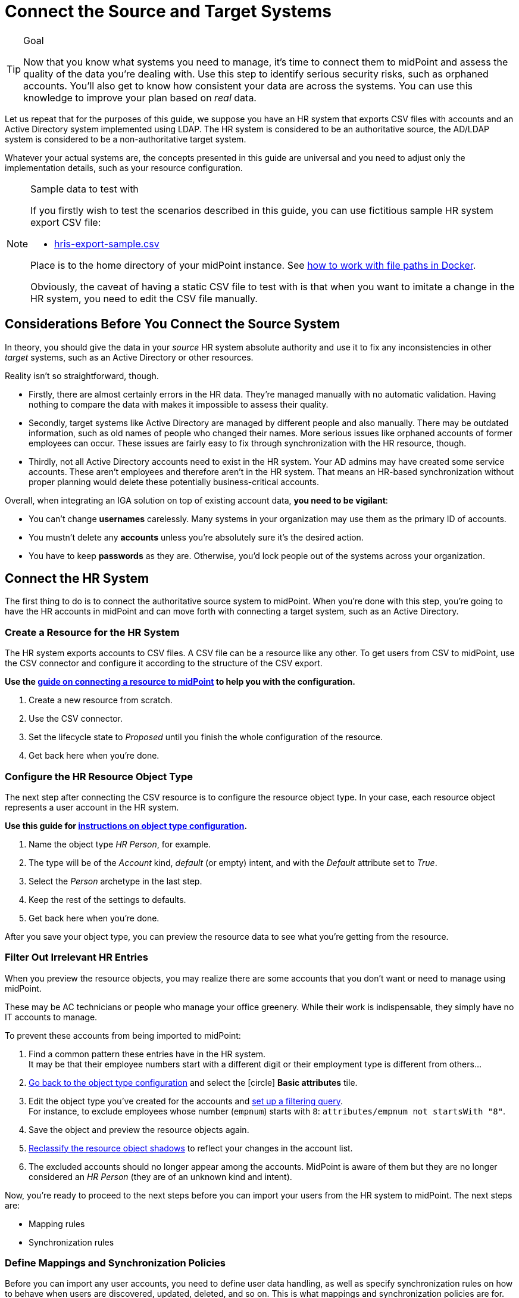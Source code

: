= Connect the Source and Target Systems
:page-nav-title: 'Connect Source and Target'
:page-display-order: 110
:page-toc: top
:experimental:
:icons: font

.Goal
[TIP]
====
Now that you know what systems you need to manage, it's time to connect them to midPoint and assess the quality of the data you're dealing with.
Use this step to identify serious security risks, such as orphaned accounts.
You'll also get to know how consistent your data are across the systems.
You can use this knowledge to improve your plan based on _real_ data.
====

Let us repeat that for the purposes of this guide, we suppose you have an HR system that exports CSV files with accounts and an Active Directory system implemented using LDAP.
The HR system is considered to be an authoritative source, the AD/LDAP system is considered to be a non-authoritative target system.

Whatever your actual systems are, the concepts presented in this guide are universal and you need to adjust only the implementation details, such as your resource configuration.

.Sample data to test with
[NOTE]
====
If you firstly wish to test the scenarios described in this guide, you can use fictitious sample HR system export CSV file:

* xref:../hris-export-sample.csv[hris-export-sample.csv]

Place is to the home directory of your midPoint instance. See xref:/midpoint/quickstart/#file-paths-in-docker-containers[how to work with file paths in Docker].

Obviously, the caveat of having a static CSV file to test with is that when you want to imitate a change in the HR system, you need to edit the CSV file manually.
====

== Considerations Before You Connect the Source System

In theory, you should give the data in your _source_ HR system absolute authority and use it to fix any inconsistencies in other _target_ systems, such as an Active Directory or other resources.

Reality isn't so straightforward, though.

* Firstly, there are almost certainly errors in the HR data.
    They're managed manually with no automatic validation.
    Having nothing to compare the data with makes it impossible to assess their quality.

* Secondly, target systems like Active Directory are managed by different people and also manually.
    There may be outdated information, such as old names of people who changed their names.
    More serious issues like orphaned accounts of former employees can occur.
    These issues are fairly easy to fix through synchronization with the HR resource, though.

* Thirdly, not all Active Directory accounts need to exist in the HR system.
    Your AD admins may have created some service accounts.
    These aren’t employees and therefore aren't in the HR system.
    That means an HR-based synchronization without proper planning would delete these potentially business-critical accounts.

Overall, when integrating an IGA solution on top of existing account data, *you need to be vigilant*:

* You can't change *usernames* carelessly.
  Many systems in your organization may use them as the primary ID of accounts.

* You mustn't delete any *accounts* unless you're absolutely sure it's the desired action.

* You have to keep *passwords* as they are.
  Otherwise, you'd lock people out of the systems across your organization.

== Connect the HR System

The first thing to do is to connect the authoritative source system to midPoint.
When you're done with this step, you're going to have the HR accounts in midPoint and can move forth with connecting a target system, such as an Active Directory.

=== Create a Resource for the HR System

The HR system exports accounts to CSV files.
A CSV file can be a resource like any other.
To get users from CSV to midPoint, use the CSV connector and configure it according to the structure of the CSV export.

*Use the xref:/midpoint/reference/admin-gui/resource-wizard/create-resource-using-wizard/[guide on connecting a resource to midPoint] to help you with the configuration.*

. Create a new resource from scratch.
. Use the CSV connector.
. Set the lifecycle state to _Proposed_ until you finish the whole configuration of the resource.
. Get back here when you're done.

=== Configure the HR Resource Object Type

The next step after connecting the CSV resource is to configure the resource object type.
In your case, each resource object represents a user account in the HR system.

*Use this guide for xref:/midpoint/reference/admin-gui/resource-wizard/object-type/[instructions on object type configuration].*

. Name the object type _HR Person_, for example.
. The type will be of the _Account_ kind, _default_ (or empty) intent, and with the _Default_ attribute set to _True_.
. Select the _Person_ archetype in the last step.
. Keep the rest of the settings to defaults.
. Get back here when you're done.

After you save your object type, you can preview the resource data to see what you're getting from the resource.

=== Filter Out Irrelevant HR Entries

When you preview the resource objects, you may realize there are some accounts that you don't want or need to manage using midPoint.

These may be AC technicians or people who manage your office greenery.
While their work is indispensable, they simply have no IT accounts to manage.

To prevent these accounts from being imported to midPoint:

. Find a common pattern these entries have in the HR system. +
    It may be that their employee numbers start with a different digit or their employment type is different from others…

. xref:/midpoint/reference/admin-gui/resource-wizard/object-type[Go back to the object type configuration] and select the icon:circle[] *Basic attributes* tile.

. Edit the object type you've created for the accounts and xref:/midpoint/reference/admin-gui/resource-wizard/object-type#filter-resource-objects[set up a filtering query]. +
    For instance, to exclude employees whose number (`empnum`) starts with `8`: `attributes/empnum not startsWith "8"`.

. Save the object and preview the resource objects again.

. xref:/midpoint/reference/tasks/shadow-reclassification-task/[Reclassify the resource object shadows] to reflect your changes in the account list.

. The excluded accounts should no longer appear among the accounts. MidPoint is aware of them but they are no longer considered an _HR Person_ (they are of an unknown kind and intent).

Now, you're ready to proceed to the next steps before you can import your users from the HR system to midPoint.
The next steps are:

* Mapping rules
* Synchronization rules

=== Define Mappings and Synchronization Policies

Before you can import any user accounts, you need to define user data handling, as well as specify synchronization rules on how to behave when users are discovered, updated, deleted, and so on.
This is what mappings and synchronization policies are for.

==== Set synchronization rules

Firstly, let's tell midPoint what to do in what situation.

* Refer to this guide on creating synchronization rules: xref:/midpoint/reference/admin-gui/resource-wizard/object-type/synchronization/[]

These are the rules to define at this stage of your project:

[cols="2,1,1,4"]
|====
| Name | Situation | Reaction | Comments

| add-focus-for-unmatched
| Unmatched
| Add focus
| The account from CSV doesn't exist in midPoint yet, so let's create the user in midPoint.

// technically not needed in clean MP but they need to add it later anyway so I'm putting it here already @dakle
| link-unlinked
| Unlinked
| Link
| There's a focus for the account but it's not linked to the shadow of the account yet, let's link it. This isn't used during the first import, but it's necessary for later when the account shadows are in midPoint already.

| synchronize-linked
| Linked
| Synchronize
| Synchronize the data between the remote account and the focus based on mappings.

|====

[TIP]
====
See xref:/midpoint/features/current/synchronization/[] to learn about the topic in more depth.
====

==== Map user data

Secondly, you need to map various data in the user objects on the resource to user attributes in midPoint.

* Refer to this guide on creating mapping rules: xref:/midpoint/reference/admin-gui/resource-wizard/object-type/mapping/[].

* Use *inbound mappings* because you're pulling attributes _from_ the resource _to_ midPoint.

Below are the rules to define now.
Your source attribute names may be different based on your source system attribute naming.

[cols="2,1,1,1,1,5"]
|====
| Name | Source | Expression | Target | Lifecycle state | Comments

| empnum-to-name
| `empnum`
| As is
| `name`
| Active
| Name must be unique so the employee number is the best choice now. Later, you can generate unique usernames, for example.

| empnum-to-personalNumber
| `empnum`
| As is
| `personalNumber`
| Active
| empnum is also important for employee identification so we map it to another dedicated parameter. It'll stay there even after you create unique usernames.

| firstName-to-givenName
| `firstName`
| As is
| `givenName`
| Active
| We'll construct a full name from first and last names.

| surname-to-familyName
| `surname`
| As is
| `familyName`
| Active
|

| locality-to-locality
| `locality`
| As is
| `locality`
| Active
| User location can be later used with the full name for a last-resort correlation.

| status-to-lifecycleState
| `status`
| Script
| `lifecycleState`
| Active
| Find the script to use beneath the table.

|====

.The status-to-lifecycleState mapping conversion script
[source,groovy]
----
switch (input) {
   case 'In':
      'active'
      break

   case 'Long-term leave':
      'suspended'
      break

   case 'Former Employee':
      'archived'
      break
}
----

The mappings can be set as _Active_ because the whole resource is still in the _Proposed_ lifecycle state and the states can be considered hierarchical in this case.
Refer to xref:/midpoint/reference/concepts/object-lifecycle/[] for more details about lifecycle states.

image::../hris-inbound-mappings.webp[]

.Naming conventions for mapping names
[NOTE]
====
You may be wondering why name the mappings the way we do above.
On the first sight, it seems redundant to name a mapping _surname-to-familyName_ because it's clearly visible in the mapping ingests surname and outputs its content to _familyName_.

You're right, of course, but the reason for this naming convention is that *mapping names need to be unique throughout the object type*.
This convention helps to ensure that.

As for spaces vs. dashes—you can use either, but dashes are generally the saver option.
====

[TIP]
====
See xref:/midpoint/features/current/mapping/[] to learn about the topic in more depth.
====

=== Import Users From the HR System

// This is covered in [First Steps With MidPoint: Assessment - Evolveum Docs](https://docs.evolveum.com/midpoint/methodology/first-steps/assessment/) but we need this for GUI

Everything is now ready for import.
Before you proceed with the real import, it's best to _simulate_ the action first and see if everything behaves as expected.

==== Simulate First

. You first simulate importing one account.
    Refer to the xref:/midpoint/reference/tasks/synchronization-tasks/import-and-reconciliation/gui/#simulate-import-of-a-single-object[guide on import preview] for details.
. Then, try it with all accounts.
    ** Refer to the xref:/midpoint/reference/tasks/synchronization-tasks/import-and-reconciliation/gui/[guide on creating import tasks in GUI].
    ** When setting up the task, switch on the *Simulate task* toggle to activate simulation mode.
    ** Use _Preview_ mode with the _Development_ configuration in the xref:/midpoint/reference/tasks/synchronization-tasks/import-and-reconciliation/gui#execution[execution setup screen].
    ** xref:/midpoint/reference/tasks/synchronization-tasks/import-and-reconciliation/gui/#read-simulation-results[Inspect the simulation results] and rectify the resource configuration if needed.
. Finally, after you get expected results during the simulation, set up the same import task again with the *simulation toggle switched off* to run the actual real import.

Refer to xref:/midpoint/reference/admin-gui/simulations/[] for guidance on interpreting simulation results.

[TIP]
====
We strongly suggest you *don't skip the simulation steps*.
It's the best way to make sure your resource configuration behaves as expected and fix it if needed.
====

==== Import for Real

Once you confirm you get the expected results during the simulations, you can *import the users for real*:

. Make sure you have all relevant objects in the _Active_ lifecycle state:
    ** The whole resource
    ** The object type for accounts
    ** Mapping rules
    ** Synchronization rules
. Create the same import task you used for simulation but this time with the *simulation toggle switched off*, i.e., use the _Undefined_ execution mode with _Production_ configuration.
    ** With the *Simulate task* toggle off, you won't see the *Execution* screen and midPoint uses the production settings automatically.
. Check the imported accounts in the icon:male[] Accounts section of your resource.
. You can find all imported users also under icon:user[role="red"] *Users* > icon:user[] *Persons*.

image::../hris-people-imported.webp[title="List of focus objects with the Person archetype"]

If you see a list similar to the one above―congratulations, you've imported your users to midPoint and you're ready to connect a target system to midPoint.

You may ask if it's OK to have employee numbers as names of users instead of their real names.
Good and timely question.
It's up to you, but generally, it's better to use usernames as use object identifiers (names).
In this guide, we're going to use the LDAP resource covered in the next sections as a source for usernames because, unlike the HR system, the LDAP resource contains the usernames.

== Connect Your LDAP Target System

The next thing to do is to connect your target system to midPoint.
A target system is a resource that acts as a recipient of data _from_ midPoint.
It's not authoritative, yet it has data on the same accounts that you've imported _to_ midPoint from the HR system.

When a system isn't authoritative, it means that it can't overwrite data in midPoint.
Moreover, midPoint is supposed to overwrite (read: rectify) the data on the resource if they happen to mismatch the data in midPoint.
This is useful in cases when someone creates an unauthorized ("illegal") account on the target system, for example.
Such an account needs to be deleted and midPoint does so as soon as it finds it, if instructed so.

As mentioned in the previous chapter, the target system in this guide is an LDAP server.

.No coin has only one side
[TIP]
====
Target systems may not be authoritative in general, yet they sometimes contain data we don't have in other systems and need to pull them _into_ midPoint rather than delete them as superfluous.
In the case of this guide, it will be the situation with usernames.
We'll read the usernames from the otherwise write-only non-authoritative LDAP system.
====

=== Create a Resource for the LDAP System

The steps you're to take to connect the target system are very similar to what you did with the HR source system.

*Use the xref:/midpoint/reference/admin-gui/resource-wizard/create-resource-using-wizard/[guide on connecting a resource to midPoint] to help you with the configuration.*

. Create a resource from scratch.
. Use the xref:/connectors/connectors/com.evolveum.polygon.connector.ldap.LdapConnector/[LDAP connector].
. Name the resource descriptively, such as _LDAP with users_.
. Configure connection to the LDAP server.
    ** The connector configuration is more complex.
       If you're unsure, your LDAP server admins can help you fill in the right values.
       The xref:/connectors/connectors/com.evolveum.polygon.connector.ldap.LdapConnector/#resource-examples[LDAP resource examples] may also help.
. Create the resource in the _Proposed_ lifecycle state.

[TIP]
====
If you want to follow this guide for learning purposes but don't have an LDAP system you could use, you can imitate it using a CSV resource instead.

To imitate the LDAP resource used in this guide and achieve similar situations, use the this link:../ldap-users-sample.csv[CSV file exported from our training LDAP server].
In such a case, you'd use a CSV connector and an object type of the _AccountObjectClass_ class instead, but the rest of the configuration would stay largely the same.
====

=== Configure the LDAP Resource Object Type

Similarly to the HR system, the LDAP needs a resource object type for the accounts stored on it as well.

*Use this guide for xref:/midpoint/reference/admin-gui/resource-wizard/object-type/[instructions on object type configuration].*

. Name the object type _Normal Account_, for example.
. The type will be of the _Account_ kind, _default_ (or empty) intent, and with the _Default_ attribute set to _True_.
. Set *object class* to _inetOrgPerson_.
. On the data specification screen, set *Type* to _User_ and leave the *Archetype* empty.
. Keep the rest of the settings to defaults.

After you save your object type, you can preview the resource data to see what you're getting from the resource.

=== Define Synchronization Rules

Define the synchronization rules for the LDAP resource.
Use the _Proposed_ lifecycle state to prevent any damage to real data before you validate the configuration.

[cols="2,1,1,4"]
|====
| Name | Situation | Reaction | Comments

| link-unlinked
| Unlinked
| Link
| There's a focus for the account but it's not linked to the shadow of the account yet, let's link it. This isn't used during the first import, but it's necessary for later when the account shadows are in midPoint already.

| synchronize-linked
| Linked
| Synchronize
| Synchronize the data between the remote account and the focus based on mappings.

| synchronize-deleted
| Deleted
| Synchronize
| Restore "illegally" deleted accounts on the resource using the shadow in midPoint.

| delete-unmatched-resource-object
| Unmatched
| Deleted
| Delete orphaned resource objects, i.e., those with no shadow in midPoint. Potentially destructive in case of misconfiguration.

|====

[TIP]
====
See xref:/midpoint/features/current/synchronization/[] to learn about the topic in more depth.
====

=== Create Inbound Mappings for Correlation

As the LDAP resource is currently strictly an outbound resource, meaning that it can't push any data _to_ midPoint, you're going to define a new kind of mappings.
The thing is, to successfully correlate accounts on the LDAP server with the users in midPoint, you need _inbound_ mappings for the LDAP resource, i.e., _from_ LDAP _to_ midPoint.
However, as you don't want any data coming from LDAP to midPoint, the regular inbound mappings aren't the best fit.

That's why you're going to define inbound mappings _strictly for correlation_ purposes.
MidPoint will use these mapping rules only to know which resource attribute to correlate with which _internal_ (focus) user attribute.

These are the mappings to use:

[cols="2,1,1,1,1,5"]
|====
| Name | Source | Expression | Target | Lifecycle state | Comments

| inbound-employeeNumber-for-correlation
| `empnum`
| As is
| `personalNumber`
| Active
| Used for correlating employee number in the resource with the personal number in midPoint.

| inbound-surname-for-correlation
| `surname`
| As is
| `familyName`
| Active
| Used for the second correlation rule when the default employee number correlation fails.

| inbound-givenName-for-correlation
| `givenName`
| As is
| `givenName`
| Active
| Used for the second correlation.

| inbound-locality-for-correlation
| `locality`
| As is
| `locality`
| Active
| Used for the second correlation.

|====


Refer to this guide on how to define mappings: xref:/midpoint/reference/admin-gui/resource-wizard/object-type/mapping/[].
Use *inbound mappings* and set them to be used for correlation only:

. Click icon:edit[] btn:[Edit] on the far-right on each mapping row.
. In *Use for*, select _Correlation_.
. Click icon:arrow-right-from-bracket[rotate=180] btn:[Exit wizard].

// TODO: task 12 - rework /midpoint/reference/master/admin-gui/resource-wizard/object-type/mapping/
// to be better structured and contain more info on advanced mapping settings,
// so that I can just link it from here instead of writing the whole guide on correlation-only setting.

=== Define LDAP correlation rules

Next up are the correlation rules.
In the case of an inbound (target) system, correlation ensures that midPoint can bind together accounts on the resource (or rather their xref:/glossary/#shadow[shadows] in midPoint) with the corresponding focal objects, (users) in midPoint.

Refer to xref:/midpoint/reference/admin-gui/resource-wizard/object-type/correlation/[] for more details on the topic.

In general, to correlate objects (e.g., accounts) from various resources, you need to find a common identifier.
In the case of the showcase data this guide uses, it's the employee number.
If an entry in LDAP has the same employee number as a user in midPoint, they're surely a match.

You could use, for example, a combination of the first name and surname, but it'd be a lot less reliable indicator because there are many people named John Smith.
That means you can use such correlation rule to connect the entries automatically.
More on that later.

Here are the correlation rules.
To edit the correlators:

. Click icon:edit[] btn:[Edit] on the far-right side of the correlation rule row.
. Click icon:circle-plus[] btn:[Add correlator]
. Fill in the *Item* and select the *Search method*.
    Repeat for every correlator.
. Click icon:check[] btn:[Confirm settings] when you're done.

Refer to xref:/midpoint/reference/admin-gui/resource-wizard/object-type/correlation/[] for more detailed guide on setting up correlation rules.
The xref:/midpoint/features/current/correlation/[] feature page may be useful to you if you wish to dive deeper into the correlation mechanisms.


[cols="2,5,1,1,1,5"]
|====
| Rule name | Description | Weight | Tier | Enabled | Correlators (Item : Search method)

| personalNumber-correlation
| Correlation using `personalNumber`. Doesn't require human intervention.
|
| 1
| True
| `personalNumber` : Exact match

| last-resort-correlation
| Correlation using givenName, familyName and locality. Trusted only by 50%, human intervention is needed.
| 0.5
| 10
| True
| `givenName` : Exact match +
    `familyName` : Exact match +
    `locality`: Exact match

|====

[NOTE]
====
The attributes used in the correlation rules are acquired by the correlation-only inbound mappings.
====

=== Simulate LDAP Reconciliation

To test your configuration, run a simulated reconciliation task on the development environment.

. Create

1. Create simul-devel task for the LDAP resource
2. Inspect the results
3. Adjust the rules so that MP doesn't delete what you don't want deleted and so on...
// t=2060






---
= The old original content follows
---

.Goal
TIP: Asses the _real_ data quality, determine practical next steps.
At this point we know what we _really_ have, what we can build on, what needs to be improved.
We can identify the most severe security risks, such as orphaned accounts.
Now we can improve our plan, adding more details based on the _real_ data.

You have some kind of HR data now.
In theory, you should use the HR data to create and manage accounts in target system, such as your Active Directory.
However, in practice, this is not entirely straightforward.

Firstly, it is almost certain that there are errors and inaccuracies in the HR data.
The data were maintained manually for a long time, with no way for automatic validation.
Mistakes in the data might be buried deep, surviving undetected for decades.
Having nothing to compare the data with, there is no telling how good or bad the data are.

Secondly, the data in your target systems (especially Active Directory) certainly leave a lot to be desired.
These were managed manually for years, with no automatic way to make sure they’re correct.
There will be account belonging to people that left your organizations years ago.
There will be accounts using maiden names of women that are married now.
There will be strange accounts and identifiers that originated ages ago when your organization was still small and system administration was fun.
There may be all kinds of weirdness and historical baggage frozen in time because nobody remembers what it does and everybody is scared to touch it.

In general, when deploying identity management system to an existing environment, we need to take extra care of the following:

. *usernames*: midPoint usernames should be the same as for the principal authentication system. In this methodology, we assume that company's Active Directory or LDAP which will be connected as the first target system is used as the source of usernames.
. *accounts*: we shouldn’t harm any existing accounts in an unexpected way
. *passwords*: we shouldn’t alter (e.g. re-generate) any existing account password

Taking HR data and simply forcing them to Active Directory will never work.
We need much smarter approach.

// TODO: short summary of the process

This is what you have to do:

== Connect HR System

*Connect HR* data source to midPoint.
Set up your HR identity resource in midPoint, using CSV or DatabaseTable connector.

.Please refer to the following documentation:

* xref:/midpoint/reference/admin-gui/resource-wizard/[]

You can see this step in action in the First Steps Methodology webinar video:

video::suo775ym_PE[youtube,title="Step 2: Connect Source System (HR)",start="1216"]

Deal with just the very basic data items for now:

* Names (given name, family name)
* Employee number, student number or similar identifier
* Status (active, former employee, alumni, etc.) and/or validity date/time (based on contract etc.)

You can ignore other fields for now.
We can get back to them later.

The resource is created in `Proposed` lifecycle status by default.
Keep it that way at this stage.

We recommend to use resource capabilities to disable `Create`, `Update` and `Delete` operations on the resource.

Create a new object type for HR accounts to allow creation of users in midPoint with `Person` archetype assigned.

.Please refer to the following documentation:

* xref:/midpoint/reference/admin-gui/resource-wizard/#object-type-configuration[Resource wizard - part Object type configuration]

WARNING: Make sure you select the proper archetype before importing the users. Change of archetype is not supposed to be a straightforward process as archetypes are expected to work as object classes in the future.

Preview your HR records which will be imported to see if you want to import all of them, or you want to import only a subset of them using a classification filter (e.g. if you want to ignore non-IT personnel).
While the resource is in `Proposed` lifecycle state, you can redefine classification filters and reclassify your HR accounts as many times as you wish.

[#import-users-from-hr]
==  Import Users From HR To MidPoint

*Import users* to midPoint, using HR data.
For simplicity, use HR person identifier (e.g. employee number) as the midPoint username.
We will import the usernames from AD/LDAP later.

.Please refer to the following documentation:

* xref:/midpoint/reference/admin-gui/resource-wizard/#wizard-for-task-creation[Resource wizard - part Wizard for task creation]

You can see this step in action in the First Steps Methodology webinar video:

video::suo775ym_PE[youtube,title="Step 3: Import from HR",start="1541"]

//Select appropriate algorithm for midPoint username.
//You surely have some username convention (such as `jsmith`) in place.

Start with importing a single HR account with preview option to see how the user would be created in midPoint.
Then you can xref:/midpoint/reference/simulation/[simulate] the import of all HR accounts using a simulated import task running with _Development_ configuration to see how all the users would be created in midPoint.

You can continually improve your imported data by adding more attribute mappings.

When finished, switch the HR resource to `Active` lifecycle state.

.Please refer to the following documentation:

* xref:/midpoint/reference/admin-gui/resource-wizard/#how-to-use-lifecycle-state[Resource wizard - part How to use lifecycle state]

WARNING: Make sure you’ve selected the proper archetype for users before importing them. Change of archetype is not supposed to be a straightforward process as archetypes are expected to work as object classes in the future.

Now you can import the HR data, creating user objects in midPoint.
As we’re working with simple data for now, the import should go well.

.User lifecycle
[NOTE]
====
This is where user lifecycle management starts.

We need at least some basic framework for user lifecycle management at this point.

If we can identify inactive (former) HR persons, we can utilize this information when checking for accounts in target systems that shouldn’t be there (if we don’t import inactive users from HR, we will see their accounts in target systems as simply orphaned).
====

Instead of setting user's `administrativeStatus`, we recommend to set midPoint user's `lifecycleState` property based on HR data as either:

* active
* suspended (e.g. temporarily inactive employees - parental leave, long-term sickness etc.)
* archived (e.g. former employees)

.If you have imported users with incorrect archetype
[NOTE]
====
If you’ve managed to import users from source system with an incorrect archetype, please do the following:

. Delete all imported users from midPoint (make sure you don’t delete `administrator` user)
.. midPoint will attempt to delete the source accounts in HR as well, if you have disabled `Create`, `Update` and `Delete` operations in resource capabilities, errors will be displayed (this is expected)
. Re-configure HR resource to use a correct archetype for user creation.
. Re-run the import task from HR resource.
====

[#connect-active-directory]
== Connect Active Directory

*Set up your Active Directory (or LDAP) identity resource* in midPoint and keep it in `Proposed` lifecycle state.
Create Object type definition for AD accounts and keep it in `Proposed` lifecycle state as well.

.Please refer to the following documentation:

* xref:/midpoint/reference/admin-gui/resource-wizard/[]

TIP: You can see this step in action in https://youtu.be/suo775ym_PE?t=1898&si=In5OAmPHUM9p7YdW[Step 4: Connect Target System in the First Steps Methodology Webinar] video.

You can see this step in action in the First Steps Methodology webinar video:

video::suo775ym_PE[youtube,title="Step 4: Connect Target System",start="1898"]

Set up outbound mappings for the small data set that you’ve (given name, username and so on) and keep them in `Draft` lifecycle state (effectively disabled).

Configure correlation rules for AD accounts.

Configure synchronization configuration in `Proposed` lifecycle state.

We don’t want to change any data in Active Directory yet.

.Please refer to the following documentation:

* xref:/midpoint/reference/admin-gui/resource-wizard/#synchronization[Resource wizard - part Synchronization]
* xref:/midpoint/reference/admin-gui/resource-wizard/#correlation[Resource wizard - part Correlation]
* xref:/midpoint/reference/admin-gui/resource-wizard/#mappings[Resource wizard - part Mappings]

.Resource templates
[NOTE]
====
Resource templates can be prepared in advance.

Creating a new resource based on resource template instead of creating it from scratch can save your time as the basic configuration would be pre-defined, and you can enable/update it as necessary.
====

TIP: Please refer to our https://github.com/Evolveum/midpoint-samples/tree/master/samples/resources/ad-ldap/AD[Active Directory resource sample] for more information. This sample was tested with our First Steps Methodology.


==  Correlate Active Directory Accounts

*Correlate Active Directory accounts* with midPoint users.
If you have employee numbers (or similar unique attributes from HR) stored in your Active Directory, then use that for correlation.
As an alternative if no such data can be used or if data is unreliable, you may want to use several attributes for _approximate_ correlation such as names, locality, department etc.
Manual confirmation using midPoint correlation cases can be used to specify midPoint user who should own the Active Directory account if the match is ambiguous.

.Please refer to the following documentation:
* xref:/midpoint/reference/admin-gui/resource-wizard/#synchronization[Resource wizard - part Synchronization]
* xref:/midpoint/reference/admin-gui/resource-wizard/#correlation[Resource wizard - part Correlation]
* xref:/midpoint/reference/admin-gui/resource-wizard/#wizard-for-task-creation[Resource wizard - part Wizard for task creation]


You can see this step in action in the First Steps Methodology webinar video:

video::suo775ym_PE[youtube,title="Step 5: Target System Integration",start="2027"]


After configuring correlation and synchronization (while the resource, object type and synchronization configuration is in `Proposed` lifecycle state):

//Otherwise, use the generated midPoint usernames (e.g. `jsmith` convention) as the correlation identifier to match //(assumed) majority of the accounts to their corresponding owners in midPoint:

. Run the simulated _reconciliation_ task on AD resource using _Development_ configuration.
. Then have a look at the task and simulation results in midPoint GUI (interactively).

If you maintained your identifier assignment conventions reasonably well, most identities should correlate well.
MidPoint will show you correlation statistics for your accounts.

Of course, if the correlation is not able to use the personal/employee numbers, just users' names, there will be problems of `John Smith` and `Josh Smith` with their `jsmith` and `jsmith42` accounts.
Let's leave that for later.
For now just focus on correlating the bulk of users.

If you get 80-90% users to correlate well, you’re done here.

There will be also orphaned accounts (`Unmatched` synchronization situation).
Based on your resource configuration, midPoint may report they will be deactivated (but we’re still in `Proposed` lifecycle state - just simulating).

We will analyze the accounts here, but we will take final decision later in <<Clean Up The Accounts>> to not stop us from progressing.

TIP: You can analyze/clean up the data in several iterations.

The orphaned accounts generally fall into the following categories:

. *Obviously orphaned accounts*:
Review the list of orphaned accounts (the accounts in Active Directory not having an owner in midPoint which should mean they aren’t related to HR data on which midPoint data is based) one by one and make sure these aren’t_ system accounts (see the _System (service) accounts_ category).
+
Be careful if your HR system doesn’t contain/export former employees data; in such situation you will not have the former employees in midPoint as users and their Active Directory accounts will be also considered orphaned.
+
If you’re absolutely sure the accounts should be deactivated, you don’t need to mark them and leave them to their (later) fate.

. *Orphaned accounts of unclear origin*:
Review the list of orphaned accounts (the accounts in Active Directory not having an owner in midPoint which should mean they aren’t related to HR data on which midPoint data is based) one by one and make sure these aren’t_ system accounts (see the _System (service) accounts_ category).
+
xref:/midpoint/reference/concepts/mark/[_Mark_ the undesired ones as Decommission later] to be deactivated eventually (but not yet).

. *System (service) accounts*:
For all accounts that are crucial for Active Directory, we need a different decision.
+
xref:/midpoint/reference/concepts/mark/[_Mark_ the system accounts as Protected in midPoint] to keep track of them, but ignore them otherwise by midPoint.

. *Accounts unmatched because of data inconsistencies.*
Review the rest of accounts which haven’t been matched or decided in the previous steps.
This is the time to take care of the Smiths, Johnsons and Browns if no reasonably unique attribute could have been used for their correlation.
If possible, update your correlation configuration to use more attributes to find matching users (e.g. Given name, Family name, Location, ...).
+
You can also try to figure out which account belongs to which user and correlate them manually.
+
Or you can mark specific accounts as "Correlate later" to ignore them now and resolve them in later iteration.
+
If you did the previous steps well, there should be just a handful of them.
+
Sometimes there are several accounts (or groups of accounts) which need to be reviewed in more detail and remedied.
To avoid getting stuck in this phase, you may simply mark these accounts for later review ("Don’t touch") and ignore any provisioning for them fow now.
(This is actually similar to the concepts of protected accounts, but having a different mark allows us to differentiate the accounts. We want them marked only temporarily, and they will be reported.)

TIP: We recommend to *review the accounts marked in previous iterations* to avoid a constant increase of their numbers.

After you’ve finished marking of your accounts, you can run the simulated _reconciliation_ task with _Development_ configuration again.
Your marked accounts shouldn’t be reported to be deactivated anymore.
Orphaned accounts which aren’t marked should be still reported as to be deactivated.

Switch the resource, object type configuration and all synchronization actions except for `Unmatched` situation to `Active` lifecycle state.
Switch the synchronization action for `Unmatched` situation to `Draft` lifecycle state (to keep the reaction temporarily disabled), and:

. Run the simulated _reconciliation_ task on AD resource using _Production_ configuration.
. Then have a look at the simulation results in midPoint GUI (interactively). Orphaned accounts shouldn’t be touched anymore - we will resolve them later, the synchronization configuration for them won't be used now (just in simulations).

Correlate the majority of your accounts now:

. Run the _reconciliation_ task on AD resource.
. Check the correlation statistics (watch for *Linked* situation)
. Majority of your accounts should be linked to their midPoint owners.


Of course, you’re doing this for the first time.
Chances are that you haven’t got all your configuration exactly right at the first try.
You may even need to update your HR resource configuration (e.g. if you forgot to import employee number) and reimport HR data.
Therefore, we assume you will work in iterations.
Simulations will guide you all the way.

== Import Active Directory usernames

Until now, users in midPoint have been created with employee number (or similar) attribute from HR.
But your users already have Active Directory usernames.
We can reuse them also for midPoint users - the advantage will be more obvious later, if we switch the midPoint authentication mechanism to use Active Directory.

.Please refer to the following documentation:
* xref:/midpoint/reference/admin-gui/resource-wizard/#mappings[Resource wizard - part Mappings]
* xref:/midpoint/reference/admin-gui/resource-wizard/#wizard-for-task-creation[Resource wizard - part Wizard for task creation]


You can see this step in action in the First Steps Methodology webinar video:

video::suo775ym_PE[youtube,title="Step 6: Import Usernames from Target System",start="2461"]


Re-configure the original HR inbound mapping for midPoint username: set its strength to _weak_.
This allows to still create midPoint users who have no Active Directory account, but AD username will have higher priority.

Re-configure your Active Directory resource: add a new _inbound_ mapping from AD's login attribute to midPoint username.
The mapping will be created as _strong_ by default, to take precedence over HR, but keep the mapping lifecycle state `Proposed` (simulation) for now.

Simulate the username import:

. Run the simulated or  _reconciliation_ task on AD resource using _Development_ configuration (as the mapping we're interested in is in `Proposed` lifecycle state).
. Then have a look at the simulation results in midPoint GUI (interactively).

For all users with Active Directory account, midPoint will indicate username change.
Inspect the changes and fix the username mapping in Active Directory if needed.

Re-configure your Active Directory inbound mapping: set it to `Active` lifecycle state.

.Optional step:
[TIP]
====

Simulate the username import once again:

. Run the simulated _reconciliation_ task on AD resource using _Production_ configuration.
. Then have a look at the simulation results in midPoint GUI (interactively).

Inspect the changes and fix the username mapping in Active Directory if needed, before you turn import them for real.
====

Import the usernames now:

. Run the _reconciliation_ task on AD resource.
. Majority of your midPoint users should be renamed according to their Active Directory usernames.
. Users without accounts in Active Directory (e.g. still uncorrelated) will keep their original usernames from HR (based on e.g. employee number). Such users (without Active Directory accounts) can be easily found in midPoint using GUI.

== Clean Up The Accounts

After the majority of the accounts have been correlated and usernames imported, we can handle the orphaned accounts (in situation `Unmatched`).
You have already marked your accounts (and intentionally not marked some of them).

.Please refer to the following documentation:

* xref:/midpoint/reference/admin-gui/resource-wizard/#synchronization[Resource wizard - part Synchronization]

You can see this step in action in the First Steps Methodology webinar video:

video::suo775ym_PE[youtube,title="Step 6.1: Clean Up Orphaned Accounts",start="2723"]


You are ready for clean up procedure:

. re-configure synchronization action for `Unmatched` situation: set it to `Active` lifecycle state.
. run _reconciliation_ task with Active Directory with _Production_ configuration to see what would happen one last time. If the simulation results correspond to what you’ve seen earlier with _Development_ configuration, continue.
. run _reconciliation_ task with Active Directory
. unmarked orphaned accounts should be deactivated
. additionally, the policy for orphaned accounts is set from now on, but the marked accounts will not be harmed.

During the clean up part (now or in one of the later iterations), you should check if there are any uncorrelatable accounts that can be correlated using additional correlation rules and/or operator intervention.

You can see this step in action in the First Steps Methodology webinar video:

video::suo775ym_PE[youtube,title="Step 6.2: Correlation with Operator Confirmation",start="2833"]

You should periodically review your xref:/midpoint/reference/concepts/mark/[marked accounts], especially those "temporary" states such as "To be decommissioned", "Don’t update" and "Correlate later".

You should also periodically run reconciliation task with your Active Directory to detect and deactivate any future orphaned accounts.
Unmarking those accounts and running _reconciliation_ task with Active Directory will remove them.

This phase may seem as pointless phase.
Why not just go directly to automation?
That is what we really want!
However, assessment is all but pointless.
Automation can be done only after the assessment phase is done.
Attempts to automate processes with unreliable data are futile, they invariably lead to failures, usually a very expensive failures.
Speaking from a couple of decades of identity management experience, there is no such thing as reliable data, unless the data are cleaned up and systematically maintained with an assistance of identity management platform.
Simply speaking: you may think that your data is good, but it is not.

== Prepare Active Directory for Provisioning

Before turning on automation, we need to ensure the provisioning configuration for Active Directory resource is correct.
Especially if you’re preparing the configuration in iterations, you need to make sure you’re going right direction.
Simulations will guide you all the way.

.Please refer to the following documentation:

* xref:/midpoint/reference/admin-gui/resource-wizard/#mappings[Resource wizard - part Mappings]
* xref:/midpoint/reference/admin-gui/resource-wizard/#activation[Resource wizard - part Activation]
* xref:/midpoint/reference/admin-gui/resource-wizard/#credentials[Resource wizard - part Credentials]
* xref:/midpoint/reference/admin-gui/resource-wizard/#wizard-for-task-creation[Resource wizard - part Wizard for task creation]


You can see this step in action in the First Steps Methodology webinar video:

video::suo775ym_PE[youtube,title="Step 7: Enable Provisioning to Target System",start="3088"]

Prepare / update outbound attribute mappings for your Active Directory attributes that you wish to provision.
If you want to force midPoint policy for attributes, you would need to make your mappings strong (this is default if you use GUI to create the mappings).
Set your mappings' lifecycle state attributes to `Proposed` to allow simulations.

Prepare / update outbound password mapping(s) for your Active Directory:

. to generate _initial_ (strength: weak) random password for any _new_ Active Directory account from now on.
The password will be forgotten; users need to cooperate with AD administrators or Helpdesk to gain their first credentials.
. to allow passing midPoint password changes to Active Directory (if you wish to use midPoint for AD password changes).
. set your credentials mappings' lifecycle state to `Proposed` to allow simulations.

Passwords may be also changed via Active Directory as usual (or both).

Prepare / update outbound activation mapping(s) for your Active Directory:

. to enable/disable Active Directory accounts based on midPoint user's Lifecycle state
. (optional) xref:/midpoint/reference/resources/resource-configuration/schema-handling/activation/#predefined-activation-mapping[configuration] for Disable instead of delete, Delayed delete etc. - if needed
. set your activation mappings(s') lifecycle state to `Proposed` to allow simulations.

NOTE: midPoint authentication against Active Directory (or LDAP) is assumed for later steps.

Then you can start your simulations:

. Run the simulated _reconciliation_ task on AD resource using _Development_ configuration.
. Then have a look at the simulation results in midPoint GUI (interactively).
. Inspect the results: if midPoint would change existing attributes, states or even passwords in Active Directory or add new values, there should be a reason for, e.g.: policy vs data inconsistency, such as:
.. Active Directory attributes are incorrect/missing, midPoint attributes based on HR data are correct.
.. Active Directory attributes are correct, midPoint attributes based on HR data are incorrect
.. mappings have errors (you need to correct them)
. Fix data vs policy inconsistency by using one or several mechanisms:
.. let midPoint to override data in Active Directory
.. fix data in HR/midPoint and reimport the user(s)
.. adjust midPoint policies (e.g. outbound attribute mappings)
.. define exceptions for specific accounts (e.g. using marks)
.. escalate the situation to let someone help (or decide)
. Repeat the process until all simulated changes make sense and can be executed for real

*When all the inconsistencies are resolved, you’re prepared.*
You can turn on the provisioning:

. Set all required outbound mappings including the mappings for activation and credentials to `Active` lifecycle state
. Run the simulated _reconciliation_ task on AD resource using _Production_ configuration
. Then have a look at the simulation results in midPoint GUI (interactively) one last time.
. Run the _reconciliation_ task on AD resource

Your Active Directory resource is now configured.
Data inconsistency has been fixed.
Policy is defined, applied and will be followed from now on.
There is no automation between HR and midPoint yet, but we’re already prepared for it.

.Simulation notes
[NOTE]
====
. When switching from `Proposed` to `Active` lifecycle state, use also simulation with _Production_ configuration before using the feature in real execution, if possible (usually when the real execution task is not yet running) - this is as close to the real task execution as possible.

. When switching the configuration from `Proposed` to `Active` lifecycle state, be sure to switch all relevant configuration. Otherwise, you might see different behaviour when simulating with _Development_ configuration and _Production_ configuration / real task execution.

. Try not to simulate several unrelated scenarios at the same time, otherwise switching just parts of the configuration from `Proposed` to `Active` lifecycle state may be challenging. You might see different behaviour when simulating with _Development_ configuration and _Production_ configuration / real task execution.

====

You can continue to xref:automation/[Automation] step or return to xref:kick-off/[Kick-off] step.